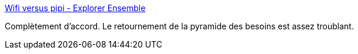 :jbake-type: post
:jbake-status: published
:jbake-title: Wifi versus pipi - Explorer Ensemble
:jbake-tags: société,corps,connexion,_mois_nov.,_année_2017
:jbake-date: 2017-11-07
:jbake-depth: ../
:jbake-uri: shaarli/1510047438000.adoc
:jbake-source: https://nicolas-delsaux.hd.free.fr/Shaarli?searchterm=http%3A%2F%2Fexplorerensemble.com%2F2017%2F11%2F06%2Fwifi-versus-pipi%2F&searchtags=soci%C3%A9t%C3%A9+corps+connexion+_mois_nov.+_ann%C3%A9e_2017
:jbake-style: shaarli

http://explorerensemble.com/2017/11/06/wifi-versus-pipi/[Wifi versus pipi - Explorer Ensemble]

Complètement d'accord. Le retournement de la pyramide des besoins est assez troublant.
